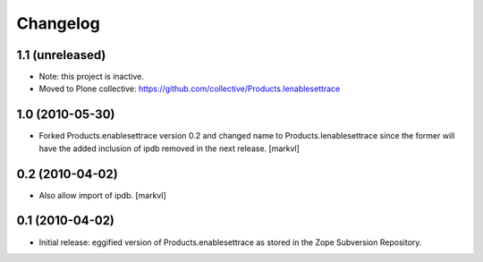 Changelog
=========

1.1 (unreleased)
----------------

- Note: this project is inactive.

- Moved to Plone collective: https://github.com/collective/Products.Ienablesettrace


1.0 (2010-05-30)
----------------

- Forked Products.enablesettrace version 0.2 and changed name to
  Products.Ienablesettrace since the former will have the added inclusion
  of ipdb removed in the next release. [markvl]


0.2 (2010-04-02)
----------------

- Also allow import of ipdb. [markvl]


0.1 (2010-04-02)
----------------

- Initial release: eggified version of Products.enablesettrace as stored in the
  Zope Subversion Repository.
